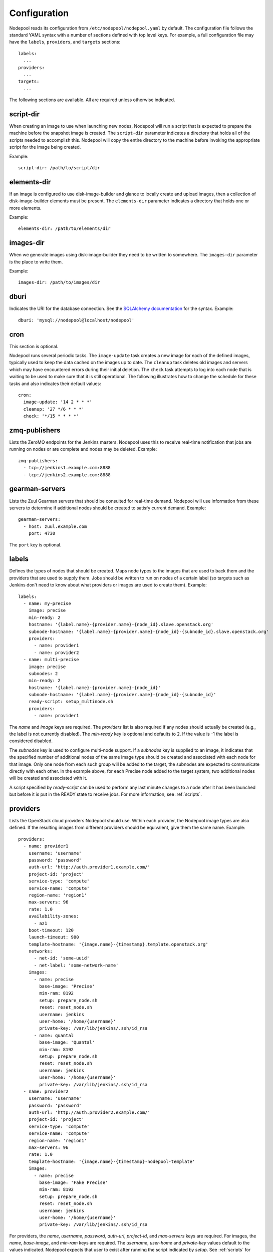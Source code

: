 .. _configuration:

Configuration
=============

Nodepool reads its configuration from ``/etc/nodepool/nodepool.yaml``
by default.  The configuration file follows the standard YAML syntax
with a number of sections defined with top level keys.  For example, a
full configuration file may have the ``labels``, ``providers``, and
``targets`` sections::

  labels:
    ...
  providers:
    ...
  targets:
    ...

The following sections are available.  All are required unless
otherwise indicated.

script-dir
----------
When creating an image to use when launching new nodes, Nodepool will
run a script that is expected to prepare the machine before the
snapshot image is created.  The ``script-dir`` parameter indicates a
directory that holds all of the scripts needed to accomplish this.
Nodepool will copy the entire directory to the machine before invoking
the appropriate script for the image being created.

Example::

  script-dir: /path/to/script/dir

elements-dir
------------

If an image is configured to use disk-image-builder and glance to locally
create and upload images, then a collection of disk-image-builder elements
must be present. The ``elements-dir`` parameter indicates a directory
that holds one or more elements.

Example::

  elements-dir: /path/to/elements/dir

images-dir
----------

When we generate images using disk-image-builder they need to be
written to somewhere. The ``images-dir`` parameter is the place to
write them.

Example::

  images-dir: /path/to/images/dir

dburi
-----
Indicates the URI for the database connection.  See the `SQLAlchemy
documentation
<http://docs.sqlalchemy.org/en/latest/core/engines.html#database-urls>`_
for the syntax.  Example::

  dburi: 'mysql://nodepool@localhost/nodepool'

cron
----
This section is optional.

Nodepool runs several periodic tasks.  The ``image-update`` task
creates a new image for each of the defined images, typically used to
keep the data cached on the images up to date.  The ``cleanup`` task
deletes old images and servers which may have encountered errors
during their initial deletion.  The ``check`` task attempts to log
into each node that is waiting to be used to make sure that it is
still operational.  The following illustrates how to change the
schedule for these tasks and also indicates their default values::

  cron:
    image-update: '14 2 * * *'
    cleanup: '27 */6 * * *'
    check: '*/15 * * * *'

zmq-publishers
--------------
Lists the ZeroMQ endpoints for the Jenkins masters.  Nodepool uses
this to receive real-time notification that jobs are running on nodes
or are complete and nodes may be deleted.  Example::

  zmq-publishers:
    - tcp://jenkins1.example.com:8888
    - tcp://jenkins2.example.com:8888

gearman-servers
---------------
Lists the Zuul Gearman servers that should be consulted for real-time
demand.  Nodepool will use information from these servers to determine
if additional nodes should be created to satisfy current demand.
Example::

  gearman-servers:
    - host: zuul.example.com
      port: 4730

The ``port`` key is optional.

labels
------

Defines the types of nodes that should be created.  Maps node types to
the images that are used to back them and the providers that are used
to supply them.  Jobs should be written to run on nodes of a certain
label (so targets such as Jenkins don't need to know about what
providers or images are used to create them).  Example::

  labels:
    - name: my-precise
      image: precise
      min-ready: 2
      hostname: '{label.name}-{provider.name}-{node_id}.slave.openstack.org'
      subnode-hostname: '{label.name}-{provider.name}-{node_id}-{subnode_id}.slave.openstack.org'
      providers:
        - name: provider1
        - name: provider2
    - name: multi-precise
      image: precise
      subnodes: 2
      min-ready: 2
      hostname: '{label.name}-{provider.name}-{node_id}'
      subnode-hostname: '{label.name}-{provider.name}-{node_id}-{subnode_id}'
      ready-script: setup_multinode.sh
      providers:
        - name: provider1

The `name` and `image` keys are required.  The `providers` list is
also required if any nodes should actually be created (e.g., the
label is not currently disabled). The `min-ready` key is optional
and defaults to 2. If the value is -1 the label is considered
disabled.

The `subnodes` key is used to configure multi-node support.  If a
`subnodes` key is supplied to an image, it indicates that the specified
number of additional nodes of the same image type should be created
and associated with each node for that image.  Only one node from each
such group will be added to the target, the subnodes are expected to
communicate directly with each other.  In the example above, for each
Precise node added to the target system, two additional nodes will be
created and associated with it.

A script specified by `ready-script` can be used to perform any last minute
changes to a node after it has been launched but before it is put in the READY
state to receive jobs. For more information, see :ref:`scripts`.

providers
---------

Lists the OpenStack cloud providers Nodepool should use.  Within each
provider, the Nodepool image types are also defined.  If the resulting
images from different providers should be equivalent, give them the
same name.  Example::

  providers:
    - name: provider1
      username: 'username'
      password: 'password'
      auth-url: 'http://auth.provider1.example.com/'
      project-id: 'project'
      service-type: 'compute'
      service-name: 'compute'
      region-name: 'region1'
      max-servers: 96
      rate: 1.0
      availability-zones:
        - az1
      boot-timeout: 120
      launch-timeout: 900
      template-hostname: '{image.name}-{timestamp}.template.openstack.org'
      networks:
        - net-id: 'some-uuid'
        - net-label: 'some-network-name'
      images:
        - name: precise
          base-image: 'Precise'
          min-ram: 8192
          setup: prepare_node.sh
          reset: reset_node.sh
          username: jenkins
          user-home: '/home/{username}'
          private-key: /var/lib/jenkins/.ssh/id_rsa
        - name: quantal
          base-image: 'Quantal'
          min-ram: 8192
          setup: prepare_node.sh
          reset: reset_node.sh
          username: jenkins
          user-home: '/home/{username}'
          private-key: /var/lib/jenkins/.ssh/id_rsa
    - name: provider2
      username: 'username'
      password: 'password'
      auth-url: 'http://auth.provider2.example.com/'
      project-id: 'project'
      service-type: 'compute'
      service-name: 'compute'
      region-name: 'region1'
      max-servers: 96
      rate: 1.0
      template-hostname: '{image.name}-{timestamp}-nodepool-template'
      images:
        - name: precise
          base-image: 'Fake Precise'
          min-ram: 8192
          setup: prepare_node.sh
          reset: reset_node.sh
          username: jenkins
          user-home: '/home/{username}'
          private-key: /var/lib/jenkins/.ssh/id_rsa

For providers, the `name`, `username`, `password`, `auth-url`,
`project-id`, and `max-servers` keys are required.  For images, the
`name`, `base-image`, and `min-ram` keys are required.  The `username`,
`user-home` and `private-key` values default to the values indicated.
Nodepool expects that user to exist after running the script indicated by
`setup`. See :ref:`scripts` for setup script details.

Both `boot-timeout` and `launch-timeout` keys are optional.  The
`boot-timeout` key defaults to 60 seconds and `launch-timeout` key
will default to 3600 seconds.

The optional `networks` section may be used to specify custom
Neutron networks that get attached to each node. You can specify
Neutron networks using either the `net-id` or `net-label`. If
only the `net-label` is specified the network UUID is automatically
queried via the Nova os-tenant-networks API extension (this requires
that the cloud provider has deployed this extension).

The `availability-zones` key is optional. Without it nodepool will rely
on nova to schedule an availability zone. If it is provided the value
should be a list of availability zone names. Nodepool will select one
at random and provide that to nova. This should give a good distribution
of availability zones being used. If you need more control of the
distribution you can use multiple logical providers each providing a
different list of availabiltiy zones.

targets
-------

Lists the Jenkins masters to which Nodepool should attach nodes after
they are created.  Nodes of each label will be evenly distributed
across all of the targets which are on-line::

  targets:
    - name: jenkins1
      jenkins:
        url: https://jenkins1.example.org/
        user: username
        apikey: key
        credentials-id: id
    - name: jenkins2
      jenkins:
        url: https://jenkins2.example.org/
        user: username
        apikey: key
        credentials-id: id

For targets, the `name` is required.  If using Jenkins, the `url`,
`user`, and `apikey` keys are required.  If the `credentials-id` key
is provided, Nodepool will configure the Jenkins slave to use the
Jenkins credential identified by that ID, otherwise it will use the
username and ssh keys configured in the image.

